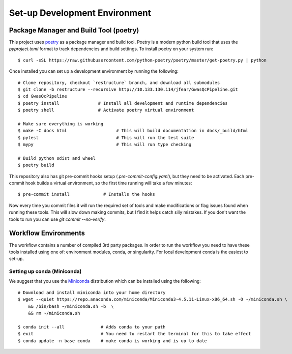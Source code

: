 Set-up Development Environment
==============================

Package Manager and Build Tool (poetry)
---------------------------------------

This project uses poetry_ as a package manager and build tool. Poetry is a modern python build tool that uses the `pyproject.toml` format to track dependencies and build settings. To install poetry on your system run::

    $ curl -sSL https://raw.githubusercontent.com/python-poetry/poetry/master/get-poetry.py | python

.. _poetry: https://python-poetry.org/

Once installed you can set up a development environment by running the following::

    # Clone repository, checkout `restructure` branch, and download all submodules
    $ git clone -b restructure --recursive http://10.133.130.114/jfear/GwasQcPipeline.git
    $ cd GwasQcPipeline
    $ poetry install               # Install all development and runtime dependencies
    $ poetry shell                 # Activate poetry virtual environment

    # Make sure everything is working
    $ make -C docs html                   # This will build documentation in docs/_build/html
    $ pytest                              # This will run the test suite
    $ mypy                                # This will run type checking

    # Build python sdist and wheel
    $ poetry build

This repository also has git pre-commit hooks setup (`.pre-commit-config.yaml`), but they need to be activated. Each pre-commit hook builds a virtual environment, so the first time running will take a few minutes::

    $ pre-commit install             # Installs the hooks

Now every time you commit files it will run the required set of tools and make modifications or flag issues found when running these tools. This will slow down making commits, but I find it helps catch silly mistakes. If you don't want the tools to run you can use `git commit --no-verify`.

Workflow Environments
---------------------

The workflow contains a number of compiled 3rd party packages. In order to run the workflow you need to have these tools installed using one of: environment modules, conda, or singularity. For local development conda is the easiest to set-up.

Setting up conda (Miniconda)
::::::::::::::::::::::::::::

We suggest that you use the Miniconda_ distribution which can be installed using the following::

    # Download and install miniconda into your home directory
    $ wget --quiet https://repo.anaconda.com/miniconda/Miniconda3-4.5.11-Linux-x86_64.sh -O ~/miniconda.sh \
        && /bin/bash ~/miniconda.sh -b  \
        && rm ~/miniconda.sh

    $ conda init --all              # Adds conda to your path
    $ exit                          # You need to restart the terminal for this to take effect
    $ conda update -n base conda    # make conda is working and is up to date

.. _Miniconda: https://docs.conda.io/en/latest/miniconda.html

